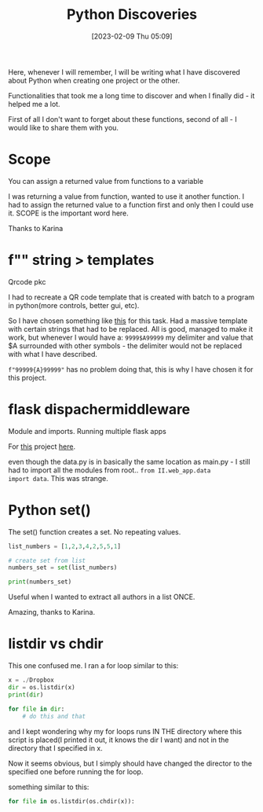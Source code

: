 #+title:      Python Discoveries
#+date:       [2023-02-09 Thu 05:09]
#+filetags:   :learning:python:
#+identifier: 20230209T050900
#+STARTUP:    overview

Here, whenever I will remember, I will be writing what I have
discovered about Python when creating one project or the other.

Functionalities that took me a long time to discover and when I
finally did - it helped me a lot.

First of all I don't want to forget about these functions, second of
all - I would like to share them with you.

* Scope

You can assign a returned value from functions to a variable

I was returning a value from function, wanted to use it another
function. I had to assign the returned value to a function first and
only then I could use it. SCOPE is the important word here.

Thanks to Karina
* f"" string > templates

Qrcode pkc

I had to recreate a QR code template that is created with batch to a
program in python(more controls, better gui, etc).

So I have chosen something like [[https://docs.python.org/2/library/string.html?highlight=safe_substitute#string.Template.safe_substitute][this]] for this task. Had a massive
template with certain strings that had to be replaced. All is good,
managed to make it work, but whenever I would have a: ~9999$A99999~ my
delimiter and value that $A surrounded with other symbols - the
delimiter would not be replaced with what I have described.

~f"99999{A}99999"~ has no problem doing that, this is why I have chosen
it for this project.

* flask dispachermiddleware

Module and imports. Running multiple flask apps

For [[https://arvydas.dev/2023-02-06-run-multiple-flask-applications-from-the-same-server.html][this]] project [[https://github.com/arvydasg/flask_projects/tree/master/II][here]].

#+attr_html: :width 800px
#+ATTR_ORG: :width 600
[[./media/discoveries1.png]]

#+attr_html: :width 600px
#+ATTR_ORG: :width 600
[[./media/discoveries2.png]]

even though the data.py is in basically the same location as main.py -
I still had to import all the modules from root.. ~from II.web_app.data
import data~. This was strange.

* Python set()

The set() function creates a set. No repeating values.

#+begin_src python
  list_numbers = [1,2,3,4,2,5,5,1]

  # create set from list
  numbers_set = set(list_numbers)

  print(numbers_set)
#+end_src

Useful when I wanted to extract all authors in a list ONCE.

Amazing, thanks to Karina.

#+attr_html: :width 800px
#+ATTR_ORG: :width 600
[[./media/discoveries3.png]]

* listdir vs chdir

This one confused me. I ran a for loop similar to this:

#+begin_src python
  x = ./Dropbox
  dir = os.listdir(x)
  print(dir)

  for file in dir:
      # do this and that
#+end_src

and I kept wondering why my for loops runs IN THE directory where this
script is placed(I printed it out, it knows the dir I want) and not in
the directory that I specified in x.

Now it seems obvious, but I simply should have changed the director to
the specified one before running the for loop.

something similar to this:

#+begin_src python
  for file in os.listdir(os.chdir(x)):
#+end_src
